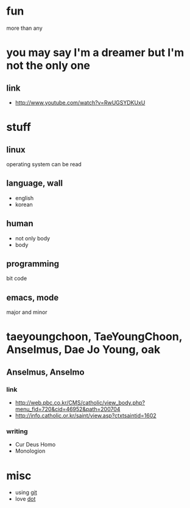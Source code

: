 #+OPTIONS: toc:nil

* fun

more than any

* you may say I'm a dreamer but I'm not the only one

** link

- http://www.youtube.com/watch?v=RwUGSYDKUxU

* stuff

** linux

operating system can be read

** language, wall

- english
- korean

** human

- not only body
- body

** programming

bit code

** emacs, mode

major and minor

* taeyoungchoon, TaeYoungChoon, Anselmus, Dae Jo Young, oak

** Anselmus, Anselmo

*** link

- http://web.pbc.co.kr/CMS/catholic/view_body.php?menu_fid=720&cid=46952&path=200704
- http://info.catholic.or.kr/saint/view.asp?ctxtsaintid=1602

*** writing

- Cur Deus Homo
- Monologion

* misc

- using [[file:git.org][git]]
- love [[file:dot.org][dot]]
